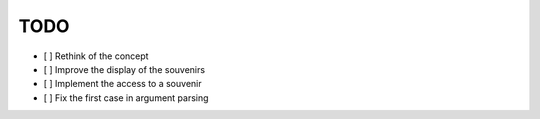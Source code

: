 ====
TODO
====


- [ ] Rethink of the concept

- [ ] Improve the display of the souvenirs

- [ ] Implement the access to a souvenir

- [ ] Fix the first case in argument parsing
